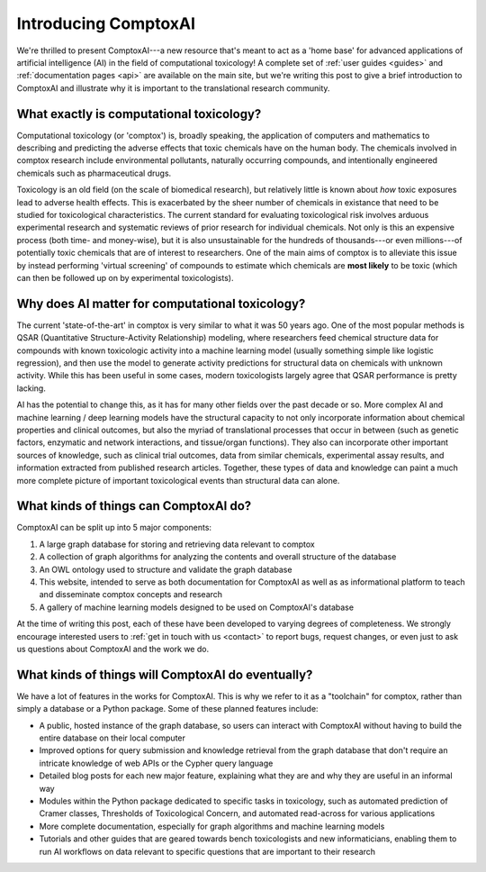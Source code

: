 Introducing ComptoxAI
=====================

.. post:: Mar 3, 2020
   :tags: toxicology, comptoxai
   :category: ComptoxAI
   :author: Joseph D. Romano
   :location: Philadelphia, Philadelphia
   :nocomments:

.. image:: ../_static/img/ComptoxAI_logo_type.png
   :alt: ComptoxAI logo
   :align: center

We're thrilled to present ComptoxAI---a new resource that's meant to act as a
'home base' for advanced applications of artificial intelligence (AI) in the
field of computational toxicology! A complete set of :ref:`user guides
<guides>` and :ref:`documentation pages <api>` are available on the main site,
but we're writing this post to give a brief introduction to ComptoxAI and
illustrate why it is important to the translational research community.

What exactly is computational toxicology?
-----------------------------------------

Computational toxicology (or 'comptox') is, broadly speaking, the application
of computers and mathematics to describing and predicting the adverse effects
that toxic chemicals have on the human body. The chemicals involved in
comptox research include environmental pollutants, naturally
occurring compounds, and intentionally engineered chemicals such as
pharmaceutical drugs.

Toxicology is an old field (on the scale of biomedical research), but
relatively little is known about *how* toxic exposures lead to adverse health
effects. This is exacerbated by the sheer number of chemicals in existance that
need to be studied for toxicological characteristics. The current standard for
evaluating toxicological risk involves arduous experimental research and
systematic reviews of prior research for individual chemicals. Not only is this
an expensive process (both time- and money-wise), but it is also unsustainable
for the hundreds of thousands---or even millions---of potentially toxic
chemicals that are of interest to researchers. One of the main aims of comptox
is to alleviate this issue by instead performing 'virtual screening' of
compounds to estimate which chemicals are **most likely** to be toxic (which
can then be followed up on by experimental toxicologists).

Why does AI matter for computational toxicology?
------------------------------------------------

The current 'state-of-the-art' in comptox is very similar to what it was 50
years ago. One of the most popular methods is QSAR (Quantitative
Structure-Activity Relationship) modeling, where researchers feed chemical
structure data for compounds with known toxicologic activity into a machine
learning model (usually something simple like logistic regression), and then
use the model to generate activity predictions for structural data on chemicals
with unknown activity. While this has been useful in some cases, modern
toxicologists largely agree that QSAR performance is pretty lacking.

AI has the potential to change this, as it has for many other fields over the
past decade or so. More complex AI and machine learning / deep learning models
have the structural capacity to not only incorporate information about chemical
properties and clinical outcomes, but also the myriad of translational
processes that occur in between (such as genetic factors, enzymatic and network
interactions, and tissue/organ functions). They also can incorporate other
important sources of knowledge, such as clinical trial outcomes, data from
similar chemicals, experimental assay results, and information extracted from
published research articles. Together, these types of data and knowledge can
paint a much more complete picture of important toxicological events than
structural data can alone.

What kinds of things can ComptoxAI do?
--------------------------------------

ComptoxAI can be split up into 5 major components:

1. A large graph database for storing and retrieving data relevant to comptox
2. A collection of graph algorithms for analyzing the contents and overall
   structure of the database
3. An OWL ontology used to structure and validate the graph database
4. This website, intended to serve as both documentation for ComptoxAI as well
   as as informational platform to teach and disseminate comptox concepts and
   research
5. A gallery of machine learning models designed to be used on ComptoxAI's
   database

At the time of writing this post, each of these have been developed to varying
degrees of completeness. We strongly encourage interested users to :ref:`get in
touch with us <contact>` to report bugs, request changes, or even just to ask
us questions about ComptoxAI and the work we do.

What kinds of things will ComptoxAI do eventually?
--------------------------------------------------

We have a lot of features in the works for ComptoxAI. This is why we refer to
it as a "toolchain" for comptox, rather than simply a database or a Python
package. Some of these planned features include:

- A public, hosted instance of the graph database, so users can interact with
  ComptoxAI without having to build the entire database on their local computer
- Improved options for query submission and knowledge retrieval from the graph
  database that don't require an intricate knowledge of web APIs or the Cypher
  query language
- Detailed blog posts for each new major feature, explaining what they are and
  why they are useful in an informal way
- Modules within the Python package dedicated to specific tasks in toxicology,
  such as automated prediction of Cramer classes, Thresholds of Toxicological
  Concern, and automated read-across for various applications
- More complete documentation, especially for graph algorithms and machine
  learning models
- Tutorials and other guides that are geared towards bench toxicologists and
  new informaticians, enabling them to run AI workflows on data relevant to
  specific questions that are important to their research